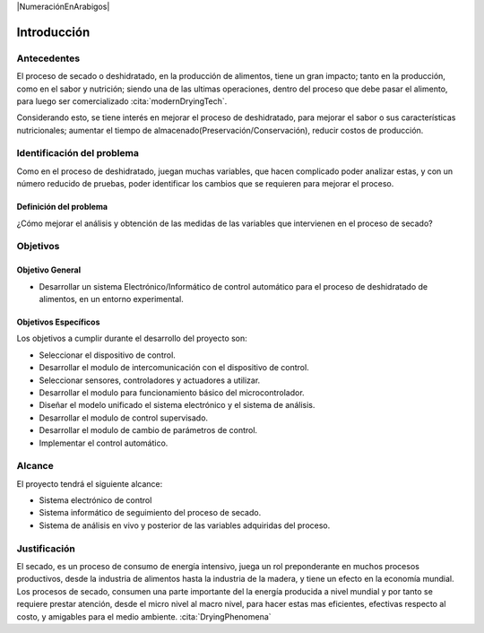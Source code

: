 |NumeraciónEnArabigos|

Introducción
############


Antecedentes
************

El proceso de secado o deshidratado, en la producción de alimentos, tiene un
gran impacto; tanto en la producción, como en el sabor y nutrición; siendo una
de las ultimas operaciones, dentro del proceso que debe pasar el alimento, para
luego ser comercializado :cita:`modernDryingTech`.

Considerando esto, se tiene interés en mejorar el proceso de deshidratado, para
mejorar el sabor o sus características nutricionales; aumentar el tiempo de
almacenado(Preservación/Conservación), reducir costos de producción.

Identificación del problema
***************************

Como en el proceso de deshidratado, juegan muchas variables, que hacen
complicado poder analizar estas, y con un número reducido de pruebas, poder
identificar los cambios que se requieren para mejorar el proceso.

Definición del problema
=======================

¿Cómo mejorar el análisis y obtención de las medidas de las variables que
intervienen en el proceso de secado?

Objetivos
*********

Objetivo General
=================

- Desarrollar un sistema Electrónico/Informático de control automático para
  el proceso de deshidratado de alimentos, en un entorno experimental.

Objetivos Específicos
=====================

Los objetivos a cumplir durante el desarrollo del proyecto son:

- Seleccionar el dispositivo de control.
- Desarrollar el modulo de intercomunicación con el dispositivo de control.
- Seleccionar sensores, controladores y actuadores a utilizar.
- Desarrollar el modulo para funcionamiento básico del microcontrolador.
- Diseñar el modelo unificado el sistema electrónico y el sistema de
  análisis.
- Desarrollar el modulo de control supervisado.
- Desarrollar el modulo de cambio de parámetros de control.
- Implementar el control automático.

Alcance
*******

El proyecto tendrá el siguiente alcance:

- Sistema electrónico de control
- Sistema informático de seguimiento del proceso de secado.
- Sistema de análisis en vivo y posterior de las variables adquiridas del
  proceso.

Justificación
*************

El secado, es un proceso de consumo de energía intensivo, juega un rol
preponderante en muchos procesos productivos, desde la industria de alimentos
hasta la industria de la madera, y tiene un efecto en la economía mundial. Los
procesos de secado, consumen una parte importante del la energía producida a
nivel mundial y por tanto se requiere prestar atención, desde el micro nivel al
macro nivel, para hacer estas mas eficientes, efectivas respecto al costo, y
amigables para el medio ambiente. :cita:`DryingPhenomena`
